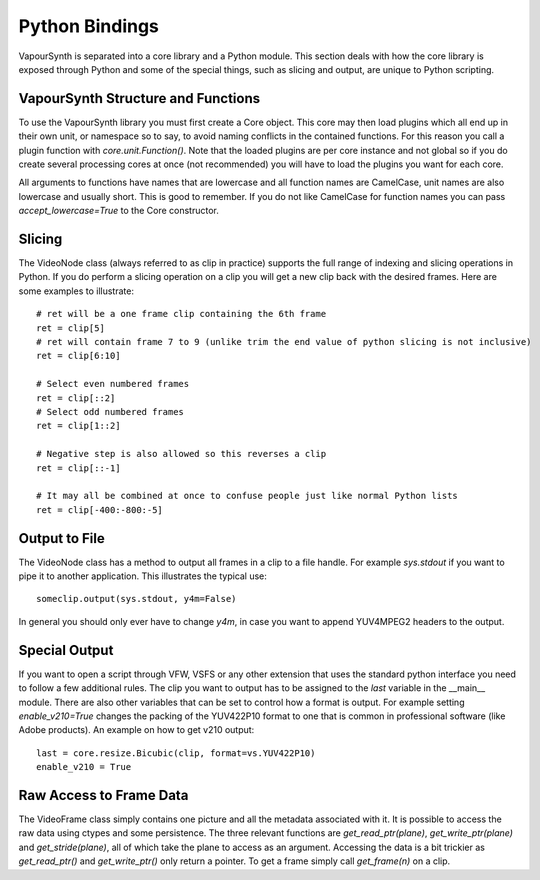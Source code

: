 Python Bindings
===============
VapourSynth is separated into a core library and a Python module. This section deals with how the core library is exposed through Python and some of the special things, such as slicing and output,
are unique to Python scripting.

VapourSynth Structure and Functions
###################################
To use the VapourSynth library you must first create a Core object. This core may then load plugins which all end up in their own unit, or namespace so to say, to avoid naming conflicts in
the contained functions. For this reason you call a plugin function with *core.unit.Function()*. Note that the loaded plugins are per core instance and not global so if you do create several
processing cores at once (not recommended) you will have to load the plugins you want for each core.

All arguments to functions have names that are lowercase and all function names are CamelCase, unit names are also lowercase and usually short. This is good to remember. If you do not like
CamelCase for function names you can pass *accept_lowercase=True* to the Core constructor.

Slicing
#######
The VideoNode class (always referred to as clip in practice) supports the full range of indexing and slicing operations in Python.
If you do perform a slicing operation on a clip you will get a new clip back with the desired frames.
Here are some examples to illustrate::

   # ret will be a one frame clip containing the 6th frame
   ret = clip[5]
   # ret will contain frame 7 to 9 (unlike trim the end value of python slicing is not inclusive)
   ret = clip[6:10]
   
   # Select even numbered frames
   ret = clip[::2]
   # Select odd numbered frames
   ret = clip[1::2]
   
   # Negative step is also allowed so this reverses a clip
   ret = clip[::-1]
   
   # It may all be combined at once to confuse people just like normal Python lists
   ret = clip[-400:-800:-5]
   
Output to File
##############
The VideoNode class has a method to output all frames in a clip to a file handle. For example *sys.stdout* if you want to pipe it to another application. This illustrates the typical use::

   someclip.output(sys.stdout, y4m=False)
   
In general you should only ever have to change *y4m*, in case you want to append YUV4MPEG2 headers to the output.

Special Output
##############
If you want to open a script through VFW, VSFS or any other extension that uses the standard python interface you need to follow a few additional rules.
The clip you want to output has to be assigned to the *last* variable in the __main__ module. There are also other variables that can be set to control
how a format is output. For example setting *enable_v210=True* changes the packing of the YUV422P10 format to one that is common in professional software (like Adobe products).
An example on how to get v210 output::

   last = core.resize.Bicubic(clip, format=vs.YUV422P10)
   enable_v210 = True

Raw Access to Frame Data
########################
The VideoFrame class simply contains one picture and all the metadata associated with it. It is possible to access the raw data using ctypes and some persistence.
The three relevant functions are *get_read_ptr(plane)*, *get_write_ptr(plane)* and *get_stride(plane)*, all of which take the plane to access as an argument. Accessing the data is a bit trickier as 
*get_read_ptr()* and *get_write_ptr()* only return a pointer. To get a frame simply call *get_frame(n)* on a clip.
